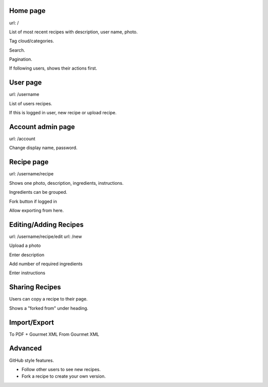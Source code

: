 Home page
---------

url: /

List of most recent recipes with description, user name, photo.

Tag cloud/categories.

Search.

Pagination.

If following users, shows their actions first.

User page
---------

url: /username

List of users recipes.

If this is logged in user, new recipe or upload recipe.

Account admin page
------------------

url: /account

Change display name, password.

Recipe page
-----------

url: /username/recipe

Shows one photo, description, ingredients, instructions.

Ingredients can be grouped.

Fork button if logged in

Allow exporting from here.

Editing/Adding Recipes
----------------------

url: /username/recipe/edit
url: /new

Upload a photo

Enter description

Add number of required ingredients

Enter instructions

Sharing Recipes
---------------

Users can copy a recipe to their page.

Shows a "forked from" under heading.

Import/Export
-------------

To PDF + Gourmet XML
From Gourmet XML

Advanced
--------

GitHub style features.

- Follow other users to see new recipes.

- Fork a recipe to create your own version.

